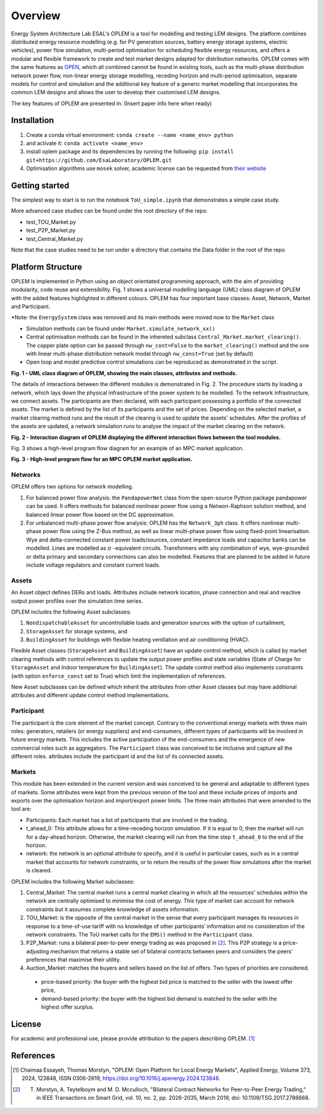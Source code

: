 Overview
=============

Energy System Architecture Lab ESAL's OPLEM is a tool for modelling and testing LEM designs. The platform combines distributed energy resource modelling (e.g. for PV generation sources, battery energy storage systems, electric vehicles), power flow simulation, multi-period optimisation for scheduling flexible energy resources, and offers a modular and flexible framework to create and test market designs adapted for distribution networks. OPLEM comes with the same features as `OPEN <https://github.com/EPGOxford/OPEN>`_, which all combined cannot be found in existing tools, such as the multi-phase distribution network power flow, non-linear energy storage modelling, receding horizon and multi-period optimisation, separate models for control and simulation and the additional key feature of a generic market modelling that incorporates the common LEM designs and allows the user to develop their customised LEM designs.

The key features of OPLEM are presented in: (Insert paper info here when ready)

Installation
-------------
#. Create a conda virtual environment: ``conda create --name <name_env> python``

#. and activate it: ``conda activate <name_env>``

#. install oplem package and its dependencies by running the following: ``pip install git+https://github.com/EsaLaboratory/OPLEM.git``

#. Optimisation algorithms use ``mosek`` solver, academic license can be requested from `their website <https://www.mosek.com/products/academic-licenses/>`_

Getting started
----------------

The simplest way to start is to run the notebook ``ToU_simple.ipynb`` that demonstrates a simple case study.

More advanced case studies can be found under the root directory of the repo:

- test_TOU_Market.py

- test_P2P_Market.py

- test_Central_Market.py

Note that the case studies need to be run under a directory that contains the Data folder in the root of the repo

Platform Structure
--------------------

OPLEM is implemented in Python using an object orientated programming approach, with the aim of providing modularity, code reuse and extensibility.
Fig. 1 shows a universal modelling language (UML) class diagram of OPLEM with the added features highlighted in different colours. OPLEM has four important base classes: Asset, Network, Market and Participant.

*Note: the ``EnergySystem`` class was removed and its main methods were moved now to the ``Market`` class

* Simulation methods can be found under ``Market.simulate_network_xx()``

* Central optimisation methods can be found in the inhereted subclass ``Central_Market.market_clearing()``. The copper plate option can be passed through ``nw_cont=False`` to the ``market_clearing()`` method and the one with linear multi-phase distribution network model through ``nw_const=True`` (set by default)

* Open loop and model predictive control simulations can be reproduced as demonstrated in the script.

.. image:: _imgs/OPLEM_class.svg
  :width: 800 px
  :scale: 100
  :alt: UML class diagram of OPLEM, showing the main classes, attributes and methods.

**Fig. 1 - UML class diagram of OPLEM, showing the main classes, attributes and methods.**

The details of interactions between the different modules is demonstrated in Fig. 2. The procedure starts by loading a network, which lays down the physical infrastructure of the power system to be modelled.  
To the network infrastructure, we connect assets. The participants are then declared, with each participant possessing a portfolio of the connected assets. The market is defined by the list of its participants and the set of prices.
Depending on the selected market, a market clearing method runs and the result of the clearing is used to update the assets' schedules. After the profiles of the assets are updated, a network simulation runs to analyse the impact of the market clearing on the network.

.. image:: _imgs/OPLEM_flow.svg
  :width: 800 px
  :scale: 100
  :alt: High-level program flow for an MPC OPLEM application.

**Fig. 2 - Interaction diagram of OPLEM displaying the different interaction flows between the tool modules.**

Fig. 3 shows a high-level program flow diagram for an example of an MPC market application.

.. image:: _imgs/OPLEM_mpc.svg
  :width: 500 px
  :scale: 70
  :alt: High-level program flow for an MPC OPLEM application.

**Fig. 3 - High-level program flow for an MPC OPLEM market application.**

Networks
.........

OPLEM offers two options for network modelling. 

#. For balanced power flow analysis: the ``PandapowerNet`` class from the open-source Python package pandapower can be used. It offers methods for balanced nonlinear power flow using a Netwon-Raphson solution method, and balanced linear power flow based on the DC approximation.

#. For unbalanced multi-phase power flow analysis: OPLEM has the ``Network_3ph`` class. It offers nonlinear multi-phase power flow using the Z-Bus method, as well as linear multi-phase power flow using fixed-point linearisation. Wye and delta-connected constant power loads/sources, constant impedance loads and capacitor banks can be modelled. Lines are modelled as :math:`\pi` -equivalent circuits. Transformers with any combination of wye, wye-grounded or delta primary and secondary connections can also be modelled. Features that are planned to be added in future include voltage regulators and constant current loads.
 
Assets
......

An Asset object defines DERs and loads.
Attributes include network location, phase connection and real and reactive output power profiles over the simulation time series.

OPLEM includes the following Asset subclasses: 

#. ``NondispatchableAsset`` for uncontrollable loads and generation sources with the option of curtailment, 

#. ``StorageAsset`` for storage systems, and

#. ``BuildingAsset`` for buildings with flexible heating ventilation and air conditioning (HVAC).

Flexible Asset classes (``StorageAsset`` and ``BuildingAsset``) have an update control method, which is called by market clearing methods with control references to update the output power profiles and state variables (State of Charge for ``StorageAsset`` and Indoor temperature for ``BuildingAsset``). The update control method also implements constraints (with option ``enforce_const`` set to True) which limit the implementation of references.

New Asset subclasses can be defined which inherit the attributes from other Asset classes but may have additional attributes and different update control method implementations.

Participant
...........

The participant is the core element of the market concept. Contrary to the conventional energy markets with three main roles: generators, retailers (or energy suppliers) and end-consumers, different types of participants will be involved in future energy markets. This includes the active participation of the end-consumers and the emergence of new commercial roles such as aggregators. The ``Participant`` class was conceived to be inclusive and capture all the different roles. attributes include the participant id and the list of its connected assets.

Markets
.......

This module has been extended in the current version and was conceived to be general and adaptable to different types of markets. 
Some attributes were kept from the previous version of the tool and these include prices of imports and exports over the optimisation horizon and import/export power limits.
The three main attributes that were amended to the tool are:

* Participants: Each market has a list of participants that are involved in the trading.

* t_ahead_0: This attribute allows for a time-receding horizon simulation. If it is equal to 0, then the market will run for a day-ahead horizon. Otherwise, the market clearing will run from the time step ``t_ahead_0`` to the end of the horizon.

* network: the network is an optional attribute to specify, and it is useful in particular cases, such as in a central market that accounts for network constraints, or to return the results of the power flow simulations after the market is cleared.

OPLEM includes the following Market subclasses:

#. Central_Market: The central market runs a central market clearing in which all the resources’ schedules within the network are centrally optimised to minimise the cost of energy. This type of market can account for network constraints but it assumes complete knowledge of assets information.

#. TOU_Market: is the opposite of the central market in the sense that every participant manages its resources in response to a time-of-use tariff with no knowledge of other participants’ information and no consideration of the network constraints. The ToU market calls for the ``EMS()`` method in the ``Participant`` class.

#. P2P_Market: runs a bilateral peer-to-peer energy trading as was proposed in [2]_. This P2P strategy is a price-adjusting mechanism that returns a stable set of bilateral contracts between peers and considers the peers’ preferences that maximise their utility.

#. Auction_Market: matches the buyers and sellers based on the list of offers. Two types of priorities are considered.

  * price-based priority: the buyer with the highest bid price is matched to the seller with the lowest offer price,

  * demand-based priority: the buyer with the highest bid demand is matched to the seller with the highest offer surplus.

License
--------
For academic and professional use, please provide attribution to the papers describing OPLEM. [1]_

References
------------
.. [1] Chaimaa Essayeh, Thomas Morstyn, "OPLEM: Open Platform for Local Energy Markets", Applied Energy, Volume 373, 2024, 123848, ISSN 0306-2619, https://doi.org/10.1016/j.apenergy.2024.123848.
.. [2] T. Morstyn, A. Teytelboym and M. D. Mcculloch, "Bilateral Contract Networks for Peer-to-Peer Energy Trading," in IEEE Transactions on Smart Grid, vol. 10, no. 2, pp. 2026-2035, March 2019, doi: 10.1109/TSG.2017.2786668.

